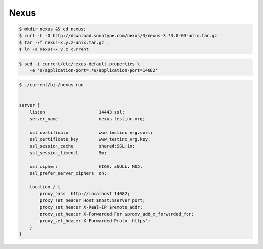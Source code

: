 ==========================================================================================
Nexus
==========================================================================================

.. code-block:: terminal

    $ mkdir nexus && cd nexus;
    $ curl -L -O http://download.sonatype.com/nexus/3/nexus-3.23.0-03-unix.tar.gz
    $ tar -xf nexus-x.y.z-unix.tar.gz .
    $ ln -s nexus-x.y.z current

.. code-block:: terminal

    $ sed -i current/etc/nexus-default.properties \
        -e 's/application-port=.*$/application-port=14082'


.. code-block:: terminal

    $ ./current/bin/nexus run


    server {
        listen                     14443 ssl;
        server_name                nexus.testinc.org;

        ssl_certificate            www_testinc_org.cert;
        ssl_certificate_key        www_testinc_org.key;
        ssl_session_cache          shared:SSL:1m;
        ssl_session_timeout        5m;

        ssl_ciphers                HIGH:!aNULL:!MD5;
        ssl_prefer_server_ciphers  on;

        location / {
            proxy_pass  http://localhost:14082;
            proxy_set_header Host $host:$server_port;
            proxy_set_header X-Real-IP $remote_addr;
            proxy_set_header X-Forwarded-For $proxy_add_x_forwarded_for;
            proxy_set_header X-Forwarded-Proto 'https';
        }
    }
